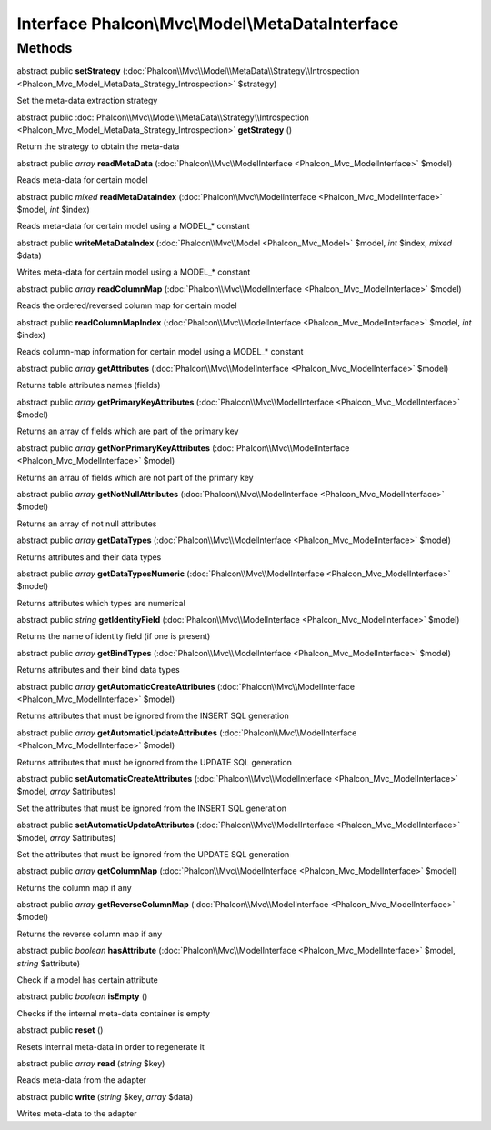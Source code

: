 Interface **Phalcon\\Mvc\\Model\\MetaDataInterface**
====================================================

Methods
---------

abstract public  **setStrategy** (:doc:`Phalcon\\Mvc\\Model\\MetaData\\Strategy\\Introspection <Phalcon_Mvc_Model_MetaData_Strategy_Introspection>` $strategy)

Set the meta-data extraction strategy



abstract public :doc:`Phalcon\\Mvc\\Model\\MetaData\\Strategy\\Introspection <Phalcon_Mvc_Model_MetaData_Strategy_Introspection>`  **getStrategy** ()

Return the strategy to obtain the meta-data



abstract public *array*  **readMetaData** (:doc:`Phalcon\\Mvc\\ModelInterface <Phalcon_Mvc_ModelInterface>` $model)

Reads meta-data for certain model



abstract public *mixed*  **readMetaDataIndex** (:doc:`Phalcon\\Mvc\\ModelInterface <Phalcon_Mvc_ModelInterface>` $model, *int* $index)

Reads meta-data for certain model using a MODEL_* constant



abstract public  **writeMetaDataIndex** (:doc:`Phalcon\\Mvc\\Model <Phalcon_Mvc_Model>` $model, *int* $index, *mixed* $data)

Writes meta-data for certain model using a MODEL_* constant



abstract public *array*  **readColumnMap** (:doc:`Phalcon\\Mvc\\ModelInterface <Phalcon_Mvc_ModelInterface>` $model)

Reads the ordered/reversed column map for certain model



abstract public  **readColumnMapIndex** (:doc:`Phalcon\\Mvc\\ModelInterface <Phalcon_Mvc_ModelInterface>` $model, *int* $index)

Reads column-map information for certain model using a MODEL_* constant



abstract public *array*  **getAttributes** (:doc:`Phalcon\\Mvc\\ModelInterface <Phalcon_Mvc_ModelInterface>` $model)

Returns table attributes names (fields)



abstract public *array*  **getPrimaryKeyAttributes** (:doc:`Phalcon\\Mvc\\ModelInterface <Phalcon_Mvc_ModelInterface>` $model)

Returns an array of fields which are part of the primary key



abstract public *array*  **getNonPrimaryKeyAttributes** (:doc:`Phalcon\\Mvc\\ModelInterface <Phalcon_Mvc_ModelInterface>` $model)

Returns an arrau of fields which are not part of the primary key



abstract public *array*  **getNotNullAttributes** (:doc:`Phalcon\\Mvc\\ModelInterface <Phalcon_Mvc_ModelInterface>` $model)

Returns an array of not null attributes



abstract public *array*  **getDataTypes** (:doc:`Phalcon\\Mvc\\ModelInterface <Phalcon_Mvc_ModelInterface>` $model)

Returns attributes and their data types



abstract public *array*  **getDataTypesNumeric** (:doc:`Phalcon\\Mvc\\ModelInterface <Phalcon_Mvc_ModelInterface>` $model)

Returns attributes which types are numerical



abstract public *string*  **getIdentityField** (:doc:`Phalcon\\Mvc\\ModelInterface <Phalcon_Mvc_ModelInterface>` $model)

Returns the name of identity field (if one is present)



abstract public *array*  **getBindTypes** (:doc:`Phalcon\\Mvc\\ModelInterface <Phalcon_Mvc_ModelInterface>` $model)

Returns attributes and their bind data types



abstract public *array*  **getAutomaticCreateAttributes** (:doc:`Phalcon\\Mvc\\ModelInterface <Phalcon_Mvc_ModelInterface>` $model)

Returns attributes that must be ignored from the INSERT SQL generation



abstract public *array*  **getAutomaticUpdateAttributes** (:doc:`Phalcon\\Mvc\\ModelInterface <Phalcon_Mvc_ModelInterface>` $model)

Returns attributes that must be ignored from the UPDATE SQL generation



abstract public  **setAutomaticCreateAttributes** (:doc:`Phalcon\\Mvc\\ModelInterface <Phalcon_Mvc_ModelInterface>` $model, *array* $attributes)

Set the attributes that must be ignored from the INSERT SQL generation



abstract public  **setAutomaticUpdateAttributes** (:doc:`Phalcon\\Mvc\\ModelInterface <Phalcon_Mvc_ModelInterface>` $model, *array* $attributes)

Set the attributes that must be ignored from the UPDATE SQL generation



abstract public *array*  **getColumnMap** (:doc:`Phalcon\\Mvc\\ModelInterface <Phalcon_Mvc_ModelInterface>` $model)

Returns the column map if any



abstract public *array*  **getReverseColumnMap** (:doc:`Phalcon\\Mvc\\ModelInterface <Phalcon_Mvc_ModelInterface>` $model)

Returns the reverse column map if any



abstract public *boolean*  **hasAttribute** (:doc:`Phalcon\\Mvc\\ModelInterface <Phalcon_Mvc_ModelInterface>` $model, *string* $attribute)

Check if a model has certain attribute



abstract public *boolean*  **isEmpty** ()

Checks if the internal meta-data container is empty



abstract public  **reset** ()

Resets internal meta-data in order to regenerate it



abstract public *array*  **read** (*string* $key)

Reads meta-data from the adapter



abstract public  **write** (*string* $key, *array* $data)

Writes meta-data to the adapter



